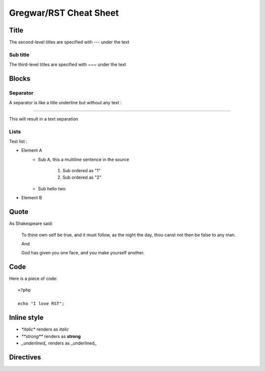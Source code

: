 Gregwar/RST Cheat Sheet
=======================

Title
-----

The second-level titles are specified with `---` under the text

Sub title
~~~~~~~~~

The third-level titles are specified with `~~~` under the text

Blocks
------

Separator
~~~~~~~~~

A separator is like a title underline but without any text :

-----

This will result in a text separation

Lists
~~~~~

Test list :

* Element A
    * Sub A, this a
      multiline sentence in the source
        1. Sub ordered as "1"
        2. Sub ordered as "2"
    * Sub hello two
* Element B

Quote
-----

As Shakespeare said:

    To thine own self be true, and it must follow, as the night the day, thou canst not then be false to any man.

    And

    God has given you one face, and you make yourself another.

Code
----

Here is a piece of code::

    <?php

    echo "I love RST";

Inline style
------------

* `*italic*` renders as *italic*
* `**strong**` renders as **strong**
* `_underlined_` renders as _underlined_

Directives
----------

.. test::
    :a: 123

